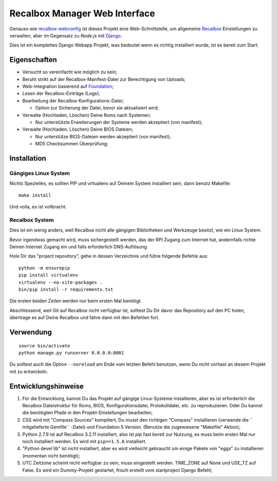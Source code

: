 .. _Recalbox: http://recalbox.com
.. _recalbox-webconfig: https://github.com/MikaXII/recalbox-webconfig
.. _Django: https://www.djangoproject.com
.. _Foundation: http://foundation.zurb.com
.. _autobreadcrumbs: https://github.com/sveetch/autobreadcrumbs

Recalbox Manager Web Interface
==============================

Genauso wie `recalbox-webconfig`_ ist dieses Projekt eine Web-Schnittstelle, um allgemeine `Recalbox`_ Einstellungen zu verwalten, aber im Gegensatz zu *Node.js* mit `Django`_.

Dies ist ein komplettes Django Webapp Projekt, was bedeutet wenn es richtig installiert wurde, ist es bereit zum Start.

Eigenschaften
*************

* Versucht so vereinfacht wie möglich zu sein;
* Beruht strikt auf der Recalbox-Manifest-Datei zur Berechtigung von Uploads;
* Web-Integration basierend auf `Foundation`_;
* Lesen der Recalbox-Einträge (Logs);
* Bearbeitung der Recalbox Konfigurations-Datei;
    
  * Option zur Sicherung der Datei, bevor sie aktualisiert wird;

* Verwalte (Hochladen, Löschen) Deine Roms nach Systemen;
  
  * Nur unterstützte Erweiterungen der Systeme werden akzeptiert (von manifest);
  
* Verwalte (Hochladen, Löschen) Deine BIOS Dateien;

  * Nur unterstütze BIOS-Dateien werden akzeptiert (von manifest);
  * MD5 Checksummen Überprüfung;
  

Installation
************

Gängiges Linux System
-------------------

Nichts Spezielles, es sollten PIP und virtualenv auf Deinem System installiert sein, dann benutz Makefile: ::

    make install

Und voila, es ist vollbracht.

Recalbox System
---------------

Dies ist ein wenig anders, weil Recalbox nicht alle gängigen Bibliotheken und Werkzeuge besitzt, wie ein Linux System.

Bevor irgendwas gemacht wird, muss sichergestellt werden, das der RPI Zugang zum Internet hat, andernfalls richte Deinen Internet Zugang ein und falls erforderlich DNS-Auflösung.

Hole Dir das "project repository", gehe in dessen Verzeichnis und führe folgende Befehle aus: ::

    python -m ensurepip
    pip install virtualenv
    virtualenv --no-site-packages .
    bin/pip install -r requirements.txt

Die ersten beiden Zeilen werden nur beim ersten Mal benötigt.

Abschliessend, weil Git auf Recalbox nicht verfügbar ist, solltest Du Dir davor das Repository auf den PC holen, übertrage es auf Deine Recalbox und fahre dann mit den Befehlen fort.

Verwendung
**********

::

    source bin/activate
    python manage.py runserver 0.0.0.0:8001

Du solltest auch die Option ``--noreload`` am Ende vom letzten Befehl benutzen, wenn Du nicht vorhast an diesem Projekt mit zu entwickeln.
    
Entwicklungshinweise
*********************

#. Für die Entwicklung, kannst Du das Projekt auf gängige Linux-Systeme installieren, aber es ist erforderlich die Recalbox Dateistruktur für Roms, BIOS, Konfigurationsdatei, Protokolldatei, etc. zu reproduzieren. Oder Du kannst die benötigten Pfade in den Projekt-Einstellungen bearbeiten;

#. CSS wird mit "Compass Sources" kompiliert, Du musst den richtigen "Compass" installieren (verwende die `` mitgelieferte Gemfile`` -Datei) und Foundation 5 Version. (Benutze die zugewiesene "Makefile" Aktion);

#. Python 2.7.9 ist auf Recalbox 3.2.11 installiert, also ist *pip* fast bereit zur Nutzung, es muss beim ersten Mal nur noch installiert werden. Es wird mit ``pip==1.5.6`` installiert.

#. "Python devel lib" ist nicht installiert, aber es wird vielleicht gebraucht um einige Pakete von "eggs" zu installieren (momentan nicht benötigt);

#. UTC Zeitzone scheint nicht verfügbar zu sein, muss eingestellt werden. TIME_ZONE auf None und USE_TZ auf False. Es wird ein Dummy-Projekt gestartet, frisch erstellt vom startproject Django Befehl;

